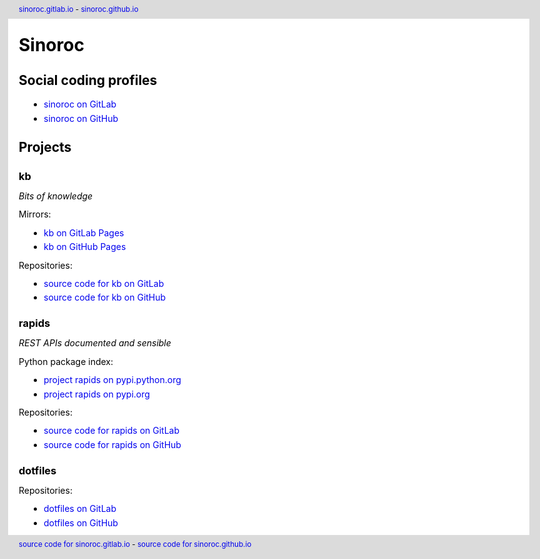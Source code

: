 ..


=======
Sinoroc
=======

Social coding profiles
======================

* `sinoroc on GitLab <https://gitlab.com/sinoroc>`_
* `sinoroc on GitHub <https://github.com/sinoroc>`_


Projects
========

kb
--

*Bits of knowledge*

Mirrors:

* `kb on GitLab Pages <https://sinoroc.gitlab.io/kb>`_
* `kb on GitHub Pages <https://sinoroc.github.io/kb>`_

Repositories:

* `source code for kb on GitLab <https://gitlab.com/sinoroc/kb>`_
* `source code for kb on GitHub <https://github.com/sinoroc/kb>`_


rapids
------

*REST APIs documented and sensible*

Python package index:

* `project rapids on pypi.python.org <https://pypi.python.org/pypi/rapids>`_
* `project rapids on pypi.org <https://pypi.org/project/rapids/>`_

Repositories:

* `source code for rapids on GitLab <https://gitlab.com/sinoroc/rapids>`_
* `source code for rapids on GitHub <https://github.com/sinoroc/rapids>`_


dotfiles
--------

Repositories:

* `dotfiles on GitLab <https://gitlab.com/sinoroc/dotfiles>`_
* `dotfiles on GitHub <https://github.com/sinoroc/dotfiles>`_


..


.. title:: Sinoroc


.. header::
    `sinoroc.gitlab.io <https://sinoroc.gitlab.io>`_
    -
    `sinoroc.github.io <https://sinoroc.github.io>`_

.. footer::
    `source code for sinoroc.gitlab.io <https://gitlab.com/sinoroc/sinoroc.gitlab.io>`_
    -
    `source code for sinoroc.github.io <https://github.com/sinoroc/sinoroc.github.io>`_


.. EOF

